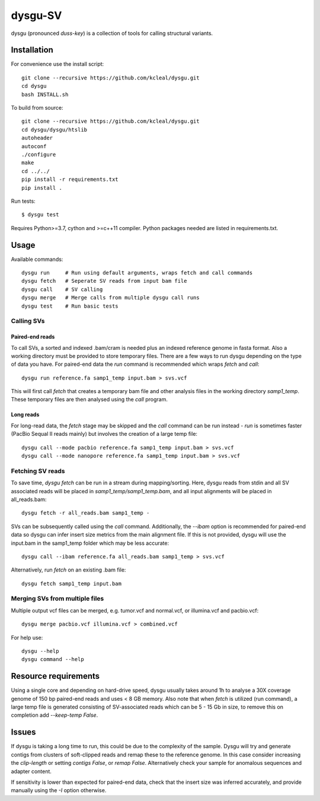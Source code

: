 ========
dysgu-SV
========

dysgu (pronounced *duss-key*) is a collection of tools for calling structural variants.


Installation
------------
For convenience use the install script::

    git clone --recursive https://github.com/kcleal/dysgu.git
    cd dysgu
    bash INSTALL.sh

To build from source::

    git clone --recursive https://github.com/kcleal/dysgu.git
    cd dysgu/dysgu/htslib
    autoheader
    autoconf
    ./configure
    make
    cd ../../
    pip install -r requirements.txt
    pip install .

Run tests::

    $ dysgu test

Requires Python>=3.7, cython and >=c++11 compiler.
Python packages needed are listed in requirements.txt.

Usage
-----
Available commands::

    dysgu run     # Run using default arguments, wraps fetch and call commands
    dysgu fetch   # Seperate SV reads from input bam file
    dysgu call    # SV calling
    dysgu merge   # Merge calls from multiple dysgu call runs
    dysgu test    # Run basic tests

Calling SVs
~~~~~~~~~~~

Paired-end reads
****************
To call SVs, a sorted and indexed .bam/cram is needed plus an indexed reference genome in fasta format. Also a working directory must
be provided to store temporary files. There are a few ways to run dysgu depending on the type of data you have.
For paired-end data the `run` command is recommended which wraps `fetch` and `call`::

    dysgu run reference.fa samp1_temp input.bam > svs.vcf

This will first call `fetch` that creates a temporary bam file and other analysis files in the working directory `samp1_temp`. These temporary files are then analysed using the `call` program.

Long reads
**********
For long-read data, the `fetch` stage may be skipped and the `call` command can be run instead - `run` is sometimes faster (PacBio Sequal II reads mainly) but involves the creation of a large
temp file::

    dysgu call --mode pacbio reference.fa samp1_temp input.bam > svs.vcf
    dysgu call --mode nanopore reference.fa samp1_temp input.bam > svs.vcf

Fetching SV reads
~~~~~~~~~~~~~~~~~
To save time, `dysgu fetch` can be run in a stream during mapping/sorting. Here, dysgu reads from stdin and
all SV associated reads will be placed in `samp1_temp/samp1_temp.bam`, and all input alignments will be placed in all_reads.bam::

    dysgu fetch -r all_reads.bam samp1_temp -

SVs can be subsequently called using the `call` command. Additionally, the `--ibam` option is recommended for paired-end data so dysgu can infer insert
size metrics from the main alignment file. If this is not provided, dysgu will use the input.bam in the samp1_temp folder which may be less accurate::

    dysgu call --ibam reference.fa all_reads.bam samp1_temp > svs.vcf

Alternatively, run `fetch` on an existing .bam file::

    dysgu fetch samp1_temp input.bam


Merging SVs from multiple files
~~~~~~~~~~~~~~~~~~~~~~~~~~~~~~~
Multiple output vcf files can be merged, e.g. tumor.vcf and normal.vcf, or illumina.vcf and pacbio.vcf::

    dysgu merge pacbio.vcf illumina.vcf > combined.vcf

For help use::

    dysgu --help
    dysgu command --help

Resource requirements
---------------------
Using a single core and depending on hard-drive speed, dysgu usually takes around 1h to analyse a 30X coverage genome of 150 bp paired-end reads and
uses < 8 GB memory. Also note that when `fetch` is utilized (run command), a large temp file is generated consisting of SV-associated reads
which can be 5 - 15 Gb in size, to remove this on completion add `--keep-temp False`.

Issues
------
If dysgu is taking a long time to run, this could be due to the complexity of the sample.
Dysgu will try and generate contigs from clusters of soft-clipped reads and remap these to the reference genome.
In this case consider increasing the `clip-length` or setting `contigs False`, or `remap False`.
Alternatively check your sample for anomalous sequences and adapter content.

If sensitivity is lower than expected for paired-end data, check that the insert size was inferred accurately, and
provide manually using the `-I` option otherwise.
